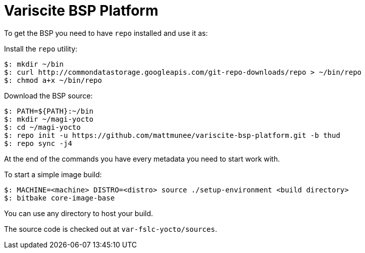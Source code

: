 = Variscite BSP Platform

To get the BSP you need to have `repo` installed and use it as:

Install the `repo` utility:

[source,console]
$: mkdir ~/bin
$: curl http://commondatastorage.googleapis.com/git-repo-downloads/repo > ~/bin/repo
$: chmod a+x ~/bin/repo

Download the BSP source:

[source,console]
$: PATH=${PATH}:~/bin
$: mkdir ~/magi-yocto
$: cd ~/magi-yocto
$: repo init -u https://github.com/mattmunee/variscite-bsp-platform.git -b thud
$: repo sync -j4

At the end of the commands you have every metadata you need to start work with.

To start a simple image build:

[source,console]
$: MACHINE=<machine> DISTRO=<distro> source ./setup-environment <build directory>
$: bitbake core-image-base

You can use any directory to host your build.

The source code is checked out at `var-fslc-yocto/sources`.
